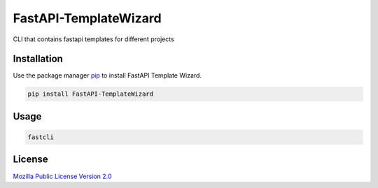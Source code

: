 =======================
FastAPI-TemplateWizard
=======================

CLI that contains fastapi templates for different projects

Installation
============

Use the package manager `pip <https://pip.pypa.io/en/stable/>`_ to install FastAPI Template Wizard.

.. code-block:: bash

   pip install FastAPI-TemplateWizard

Usage
=====

.. code-block:: bash

   fastcli

License
=======

`Mozilla Public License Version 2.0 <https://www.mozilla.org/en-US/MPL/2.0/>`_